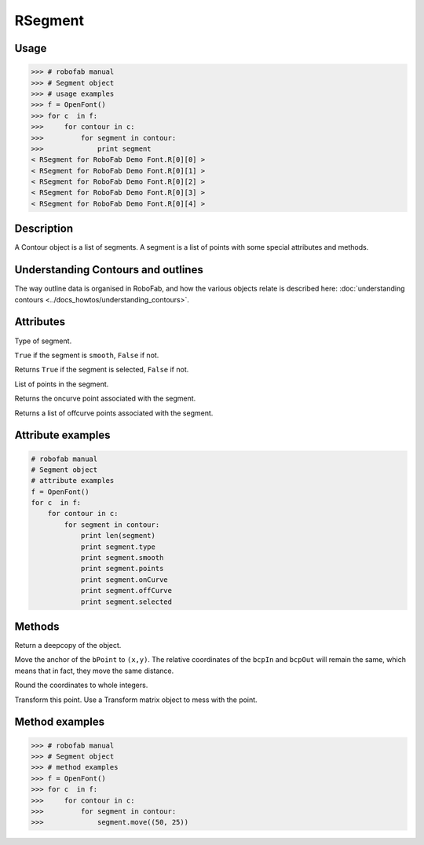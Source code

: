 ========
RSegment
========

-----
Usage
-----

.. code::

    >>> # robofab manual
    >>> # Segment object
    >>> # usage examples
    >>> f = OpenFont()
    >>> for c  in f:
    >>>     for contour in c:
    >>>         for segment in contour:
    >>>             print segment
    < RSegment for RoboFab Demo Font.R[0][0] >
    < RSegment for RoboFab Demo Font.R[0][1] >
    < RSegment for RoboFab Demo Font.R[0][2] >
    < RSegment for RoboFab Demo Font.R[0][3] >
    < RSegment for RoboFab Demo Font.R[0][4] >

-----------
Description
-----------

A Contour object is a list of segments. A segment is a list of points with some special attributes and methods.

-----------------------------------
Understanding Contours and outlines
-----------------------------------

The way outline data is organised in RoboFab, and how the various objects relate is described here: :doc:`understanding contours <../docs_howtos/understanding_contours>`.

----------
Attributes
----------

.. py:attribute:: type

Type of segment.

.. py:attribute:: smooth

``True`` if the segment is ``smooth``, ``False`` if not.

.. py:attribute:: selected

Returns ``True`` if the segment is selected, ``False`` if not.

.. py:attribute:: points

List of points in the segment.

.. py:attribute:: onCurve

Returns the oncurve point associated with the segment.

.. py:attribute:: offCurve

Returns a list of offcurve points associated with the segment.

------------------
Attribute examples
------------------

.. code::

    # robofab manual
    # Segment object
    # attribute examples
    f = OpenFont()
    for c  in f:
        for contour in c:
            for segment in contour:
                print len(segment)
                print segment.type
                print segment.smooth
                print segment.points
                print segment.onCurve
                print segment.offCurve
                print segment.selected

-------
Methods
-------

.. py:function:: copy

Return a deepcopy of the object.

.. py:function:: move((x, y))

Move the anchor of the ``bPoint`` to ``(x,y)``. The relative coordinates of the ``bcpIn`` and ``bcpOut`` will remain the same, which means that in fact, they move the same distance.

.. py:function:: round

Round the coordinates to whole integers.

.. py:function:: transform(matrix)

Transform this point. Use a Transform matrix object to mess with the point.

.. seealso:: :doc:`how to use transformations <../docs_howtos/use_transformations>`.

---------------
Method examples
---------------

>>> # robofab manual
>>> # Segment object
>>> # method examples
>>> f = OpenFont()
>>> for c  in f:
>>>     for contour in c:
>>>         for segment in contour:
>>>             segment.move((50, 25))

